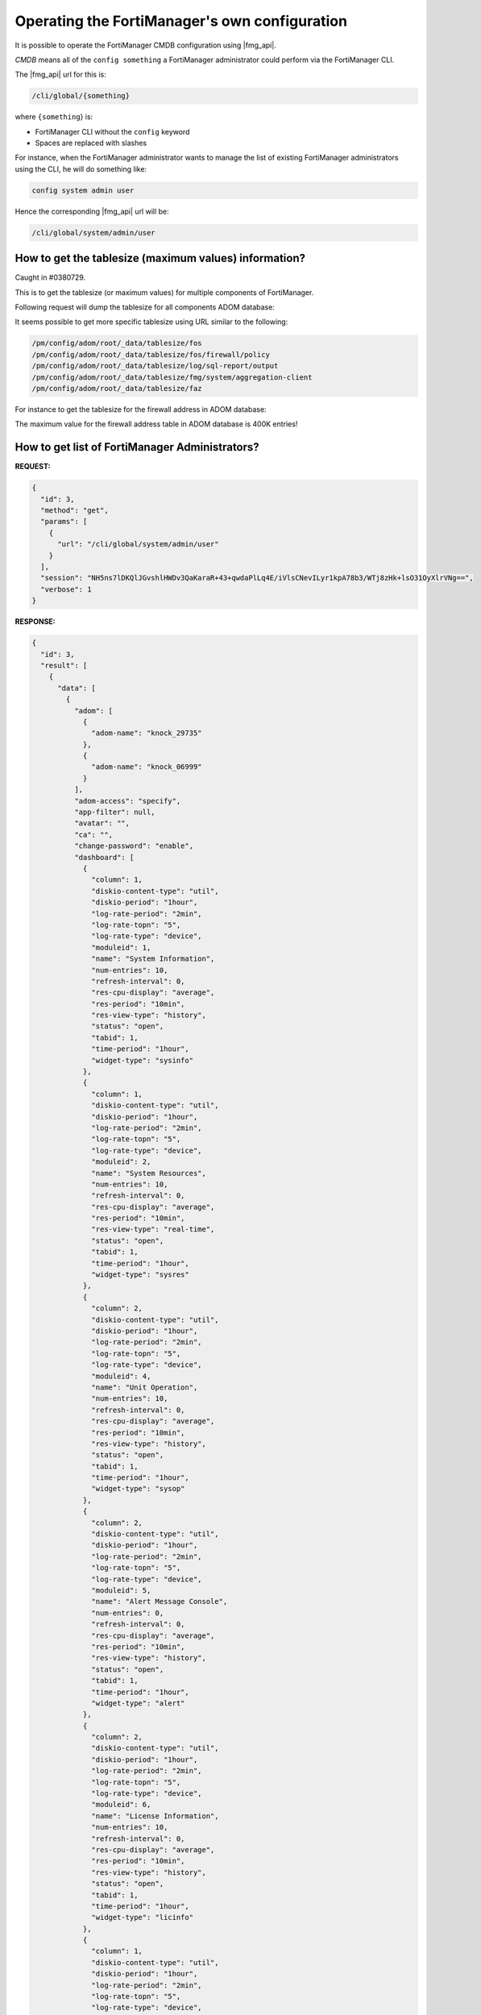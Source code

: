 Operating the FortiManager's own configuration
==============================================

It is possible to operate the FortiManager CMDB configuration using |fmg_api|.

*CMDB* means all of the ``config something`` a FortiManager administrator could
perform via the FortiManager CLI.

The |fmg_api| url for this is:

.. code-block::
  
    /cli/global/{something}

where ``{something``} is:

- FortiManager CLI without the ``config`` keyword
- Spaces are replaced with slashes

For instance, when the FortiManager administrator wants to manage the list of
existing FortiManager administrators using the CLI, he will do something like:

.. code-block::
  
   config system admin user

Hence the corresponding |fmg_api| url will be:

.. code-block::
  
   /cli/global/system/admin/user

How to get the tablesize (maximum values) information?
------------------------------------------------------

Caught in #0380729.

This is to get the tablesize (or maximum values) for multiple components of FortiManager.

Following request will dump the tablesize for all components ADOM database:

.. tab-set::

   .. tab-item:: REQUEST

      .. code-block:: json

         {
           "id": 3,
           "method": "get",
           "params": [
             {
               "url": "/pm/config/adom/root/_data/tablesize"
             }
           ],
           "session": "{{session}}",
           "verbose": 1
         }
   
   .. tab-item:: RESPONSE

      .. code-block:: json

         {
           "id": 3,
           "result": [
             {
               "data": [
                 {
                   "items": ["<truncated>"],
                   "name": "FortiGate",
                   "tag": "FOS"
                 },
                 {
                   "items": ["<truncated>"],
                   "name": "Sql-report",
                   "tag": "LOG"
                 },
                 {
                   "items": ["<truncated>"],
                   "name": "FortiManager",
                   "tag": "FMG"
                 }
               ],
               "status": {
                 "code": 0,
                 "message": "OK"
               },
               "url": "/pm/config/adom/root/_data/tablesize"
             }
           ]
         }            

It seems possible to get more specific tablesize using URL similar to the following:

.. code-block:: text

   /pm/config/adom/root/_data/tablesize/fos
   /pm/config/adom/root/_data/tablesize/fos/firewall/policy
   /pm/config/adom/root/_data/tablesize/log/sql-report/output
   /pm/config/adom/root/_data/tablesize/fmg/system/aggregation-client
   /pm/config/adom/root/_data/tablesize/faz

For instance to get the tablesize for the firewall address in ADOM database:

.. tab-set::

   .. tab-item:: REQUEST

      .. code-block:: json

         {
           "id": 3,
           "method": "get",
           "params": [
             {
               "url": "/pm/config/adom/root/_data/tablesize/fos/firewall/address"
             }
           ],
           "session": "{{session}}",
           "verbose": 1
         }

   .. tab-item:: RESPONSE

      .. code-block:: json         

         {
           "id": 3,
           "result": [
             {
               "data": [
                 {
                   "items": [
                     {
                       "name": "firewall address",
                       "sz": {
                         "adom": 400000
                       }
                     }
                   ],
                   "name": "FortiGate",
                   "tag": "FOS"
                 }
               ],
               "status": {
                 "code": 0,
                 "message": "OK"
               },
               "url": "/pm/config/adom/root/_data/tablesize/fos/firewall/address"
             }
           ]
         }

The maximum value for the firewall address table in ADOM database is 400K entries!         

How to get list of FortiManager Administrators?
-----------------------------------------------

**REQUEST:**

.. code-block:: json

   {
     "id": 3,
     "method": "get",
     "params": [
       {
         "url": "/cli/global/system/admin/user"
       }
     ],
     "session": "NH5ns7lDKQlJGvshlHWDv3QaKaraR+43+qwdaPlLq4E/iVlsCNevILyr1kpA78b3/WTj8zHk+lsO31OyXlrVNg==",
     "verbose": 1
   }
   
**RESPONSE:**

.. code-block::

   {
     "id": 3,
     "result": [
       {
         "data": [
           {
             "adom": [
               {
                 "adom-name": "knock_29735"
               },
               {
                 "adom-name": "knock_06999"
               }
             ],
             "adom-access": "specify",
             "app-filter": null,
             "avatar": "",
             "ca": "",
             "change-password": "enable",
             "dashboard": [
               {
                 "column": 1,
                 "diskio-content-type": "util",
                 "diskio-period": "1hour",
                 "log-rate-period": "2min",
                 "log-rate-topn": "5",
                 "log-rate-type": "device",
                 "moduleid": 1,
                 "name": "System Information",
                 "num-entries": 10,
                 "refresh-interval": 0,
                 "res-cpu-display": "average",
                 "res-period": "10min",
                 "res-view-type": "history",
                 "status": "open",
                 "tabid": 1,
                 "time-period": "1hour",
                 "widget-type": "sysinfo"
               },
               {
                 "column": 1,
                 "diskio-content-type": "util",
                 "diskio-period": "1hour",
                 "log-rate-period": "2min",
                 "log-rate-topn": "5",
                 "log-rate-type": "device",
                 "moduleid": 2,
                 "name": "System Resources",
                 "num-entries": 10,
                 "refresh-interval": 0,
                 "res-cpu-display": "average",
                 "res-period": "10min",
                 "res-view-type": "real-time",
                 "status": "open",
                 "tabid": 1,
                 "time-period": "1hour",
                 "widget-type": "sysres"
               },
               {
                 "column": 2,
                 "diskio-content-type": "util",
                 "diskio-period": "1hour",
                 "log-rate-period": "2min",
                 "log-rate-topn": "5",
                 "log-rate-type": "device",
                 "moduleid": 4,
                 "name": "Unit Operation",
                 "num-entries": 10,
                 "refresh-interval": 0,
                 "res-cpu-display": "average",
                 "res-period": "10min",
                 "res-view-type": "history",
                 "status": "open",
                 "tabid": 1,
                 "time-period": "1hour",
                 "widget-type": "sysop"
               },
               {
                 "column": 2,
                 "diskio-content-type": "util",
                 "diskio-period": "1hour",
                 "log-rate-period": "2min",
                 "log-rate-topn": "5",
                 "log-rate-type": "device",
                 "moduleid": 5,
                 "name": "Alert Message Console",
                 "num-entries": 0,
                 "refresh-interval": 0,
                 "res-cpu-display": "average",
                 "res-period": "10min",
                 "res-view-type": "history",
                 "status": "open",
                 "tabid": 1,
                 "time-period": "1hour",
                 "widget-type": "alert"
               },
               {
                 "column": 2,
                 "diskio-content-type": "util",
                 "diskio-period": "1hour",
                 "log-rate-period": "2min",
                 "log-rate-topn": "5",
                 "log-rate-type": "device",
                 "moduleid": 6,
                 "name": "License Information",
                 "num-entries": 10,
                 "refresh-interval": 0,
                 "res-cpu-display": "average",
                 "res-period": "10min",
                 "res-view-type": "history",
                 "status": "open",
                 "tabid": 1,
                 "time-period": "1hour",
                 "widget-type": "licinfo"
               },
               {
                 "column": 1,
                 "diskio-content-type": "util",
                 "diskio-period": "1hour",
                 "log-rate-period": "2min",
                 "log-rate-topn": "5",
                 "log-rate-type": "device",
                 "moduleid": 9,
                 "name": "CLI Console",
                 "num-entries": 10,
                 "refresh-interval": 0,
                 "res-cpu-display": "average",
                 "res-period": "10min",
                 "res-view-type": "history",
                 "status": "open",
                 "tabid": 1,
                 "time-period": "1hour",
                 "widget-type": "jsconsole"
               }
             ],
             "dashboard-tabs": null,
             "description": "",
             "dev-group": "",
             "email-address": "",
             "ext-auth-accprofile-override": "disable",
             "ext-auth-adom-override": "disable",
             "ext-auth-group-match": "",
             "first-name": "",
             "force-password-change": "disable",
             "group": "",
             "hidden": 0,
             "ips-filter": null,
             "ipv6_trusthost1": "::/0",
             "ipv6_trusthost10": "ffff:ffff:ffff:ffff:ffff:ffff:ffff:ffff/128",
             "ipv6_trusthost2": "ffff:ffff:ffff:ffff:ffff:ffff:ffff:ffff/128",
             "ipv6_trusthost3": "ffff:ffff:ffff:ffff:ffff:ffff:ffff:ffff/128",
             "ipv6_trusthost4": "ffff:ffff:ffff:ffff:ffff:ffff:ffff:ffff/128",
             "ipv6_trusthost5": "ffff:ffff:ffff:ffff:ffff:ffff:ffff:ffff/128",
             "ipv6_trusthost6": "ffff:ffff:ffff:ffff:ffff:ffff:ffff:ffff/128",
             "ipv6_trusthost7": "ffff:ffff:ffff:ffff:ffff:ffff:ffff:ffff/128",
             "ipv6_trusthost8": "ffff:ffff:ffff:ffff:ffff:ffff:ffff:ffff/128",
             "ipv6_trusthost9": "ffff:ffff:ffff:ffff:ffff:ffff:ffff:ffff/128",
             "last-name": "",
             "ldap-server": "",
             "login-max": 32,
             "meta-data": [
               {
                 "fieldlength": 50,
                 "fieldname": "Contact Email",
                 "fieldvalue": "",
                 "importance": "optional",
                 "status": "enabled"
               },
               {
                 "fieldlength": 50,
                 "fieldname": "Contact Phone",
                 "fieldvalue": "",
                 "importance": "optional",
                 "status": "enabled"
               }
             ],
             "mobile-number": "",
             "pager-number": "",
             "password": "ENC ",
             "password-expire": [
               "0000/00/00",
               "00:00:00"
             ],
             "phone-number": "",
             "policy-package": [
               {
                 "policy-package-name": "all_policy_packages"
               }
             ],
             "profileid": "Restricted_User",
             "radius_server": "",
             "rpc-permit": "none",
             "ssh-public-key1": [
               ""
             ],
             "ssh-public-key2": [
               ""
             ],
             "ssh-public-key3": [
               ""
             ],
             "subject": "",
             "tacacs-plus-server": "",
             "trusthost1": [
               "0.0.0.0",
               "0.0.0.0"
             ],
             "trusthost10": [
               "255.255.255.255",
               "255.255.255.255"
             ],
             "trusthost2": [
               "255.255.255.255",
               "255.255.255.255"
             ],
             "trusthost3": [
               "255.255.255.255",
               "255.255.255.255"
             ],
             "trusthost4": [
               "255.255.255.255",
               "255.255.255.255"
             ],
             "trusthost5": [
               "255.255.255.255",
               "255.255.255.255"
             ],
             "trusthost6": [
               "255.255.255.255",
               "255.255.255.255"
             ],
             "trusthost7": [
               "255.255.255.255",
               "255.255.255.255"
             ],
             "trusthost8": [
               "255.255.255.255",
               "255.255.255.255"
             ],
             "trusthost9": [
               "255.255.255.255",
               "255.255.255.255"
             ],
             "two-factor-auth": "disable",
             "use-global-theme": "enable",
             "user-theme": "blue",
             "user_type": "local",
             "userid": "admin1",
             "web-filter": null,
             "wildcard": "disable"
           },
   [...]
         ],
         "status": {
           "code": 0,
           "message": "OK"
         },
         "url": "/cli/global/system/admin/user"
       }
     ]
   }

How to import local certificates?
---------------------------------

To import a certificate with a password protected private key:

**REQUEST**: 

.. code-block:: json

   {
     "id": 1,
     "method": "add",
     "params": [
       {
         "data": {
           "certificate": "-----BEGIN CERTIFICATE-----\nMIID[...]KNs=\n-----END CERTIFICATE-----\n",
           "comment": "Created via FMG JSON RPC API",
           "name": "cert_001",
           "password": "fortinet",
           "private-key": "-----BEGIN ENCRYPTED PRIVATE KEY-----\nMII[...]Amo+g==\n-----END ENCRYPTED PRIVATE KEY-----\n"
         },
         "url": "/cli/global/system/certificate/local"
       }
     ],
     "session": "{{session}}"
   }

**RESPONSE**:

.. code-block:: json

   {
     "id": 1,
     "result": [
       {
         "data": {
           "name": "cert_001"
         },
         "status": {
           "code": 0,
           "message": "OK"
         },
         "url": "/cli/global/system/certificate/local"
       }
     ]
   }

To import a certificate with a non-protected private key:   

**REQUEST:**

.. code-block:: json

   {
     "id": 1,
     "method": "add",
     "params": [
       {
         "data": {
           "certificate": "-----BEGIN CERTIFICATE-----\nMIID[...]70A==\n-----END CERTIFICATE-----\n",
           "comment": "Created via FMG JSON RPC API",
           "name": "cert_002",
           "private-key": "-----BEGIN RSA PRIVATE KEY-----\nMII[...]Adg==\n-----END RSA PRIVATE KEY-----\n"
         },
         "url": "/cli/global/system/certificate/local"
       }
     ],
     "session": "{{session}}"
   }

**RESPONSE:**

.. code-block:: json

   {
     "id": 1,
     "result": [
       {
         "data": {
           "name": "cert_002"
         },
         "status": {
           "code": 0,
           "message": "OK"
         },
         "url": "/cli/global/system/certificate/local"
       }
     ]
   }